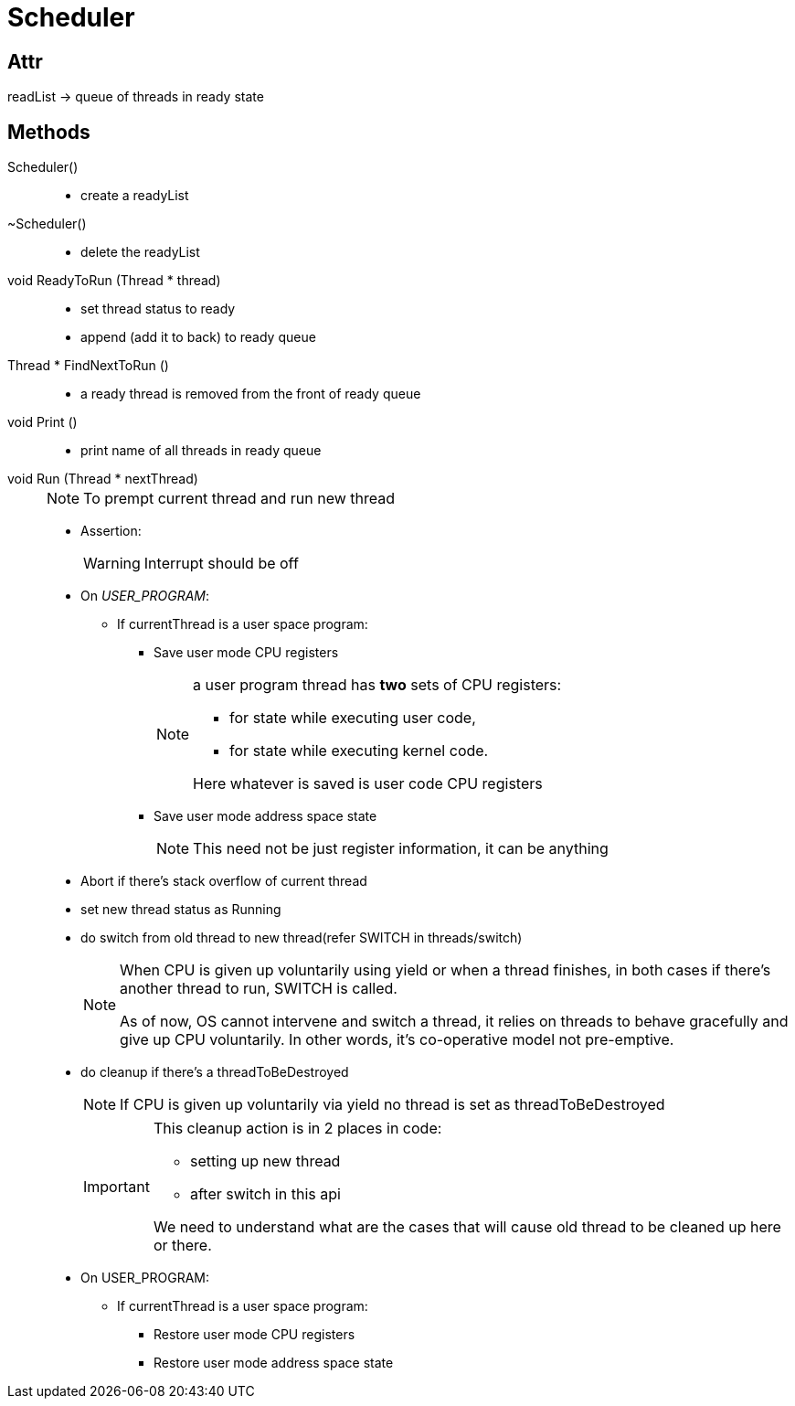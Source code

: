 = Scheduler

== Attr
readList -> queue of threads in ready state


== Methods

Scheduler()::
* create a readyList

~Scheduler()::
* delete the readyList

void ReadyToRun (Thread * thread)::
* set thread status to ready
* append (add it to back) to ready queue

Thread * FindNextToRun ()::
* a ready thread is removed from the front of ready queue

void Print ()::
* print name of all threads in ready queue

void Run (Thread * nextThread)::
+
[NOTE]
====
To prempt current thread and run new thread
====
* Assertion:
+
[WARNING]
====
Interrupt should be off
====
* On __USER_PROGRAM__:
** If currentThread is a user space program:
*** Save user mode CPU registers
+
[NOTE]
====
a user program thread has *two* sets of CPU registers: 

* for state while executing user code, 
* for state while executing kernel code.

Here whatever is saved is user code CPU registers
====
*** Save user mode address space state
+
[NOTE]
====
This need not be just register information, it can be anything
====
* Abort if there's stack overflow of current thread
* set new thread status as Running
* do switch from old thread to new thread(refer SWITCH in threads/switch)
+
[NOTE]
====
When CPU is given up voluntarily using yield or when a thread finishes, in both cases if there's another thread to run, SWITCH is called.

As of now, OS cannot intervene and switch a thread, it relies on threads to behave gracefully and give up CPU voluntarily. In other words, it's co-operative model not pre-emptive.
====

* do cleanup if there's a threadToBeDestroyed
+
[NOTE]
====
If CPU is given up voluntarily via yield no thread is set as threadToBeDestroyed 
====
+
[IMPORTANT]
====
This cleanup action is in 2 places in code:

* setting up new thread
* after switch in this api

We need to understand what are the cases that will cause old thread to be cleaned up here or there.
====

* On USER_PROGRAM:
** If currentThread is a user space program:

*** Restore user mode CPU registers
*** Restore user mode address space state
